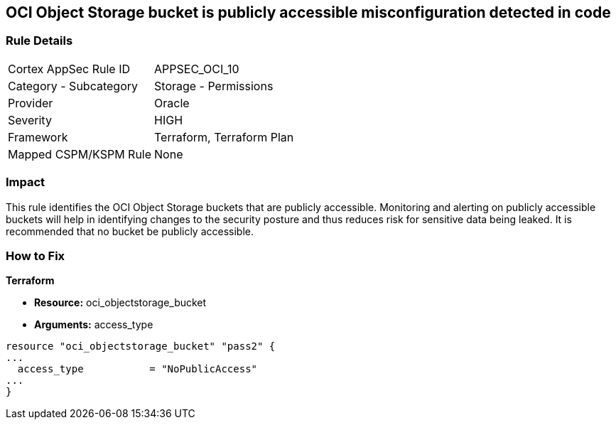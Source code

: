 == OCI Object Storage bucket is publicly accessible misconfiguration detected in code


=== Rule Details

[cols="1,2"]
|===
|Cortex AppSec Rule ID |APPSEC_OCI_10
|Category - Subcategory |Storage - Permissions
|Provider |Oracle
|Severity |HIGH
|Framework |Terraform, Terraform Plan
|Mapped CSPM/KSPM Rule |None
|===




=== Impact
This rule identifies the OCI Object Storage buckets that are publicly accessible.
Monitoring and alerting on publicly accessible buckets will help in identifying changes to the security posture and thus reduces risk for sensitive data being leaked.
It is recommended that no bucket be publicly accessible.


=== How to Fix


*Terraform* 


* *Resource:* oci_objectstorage_bucket
* *Arguments:* access_type


[source,go]
----
resource "oci_objectstorage_bucket" "pass2" {
...
  access_type           = "NoPublicAccess"
...
}
----

